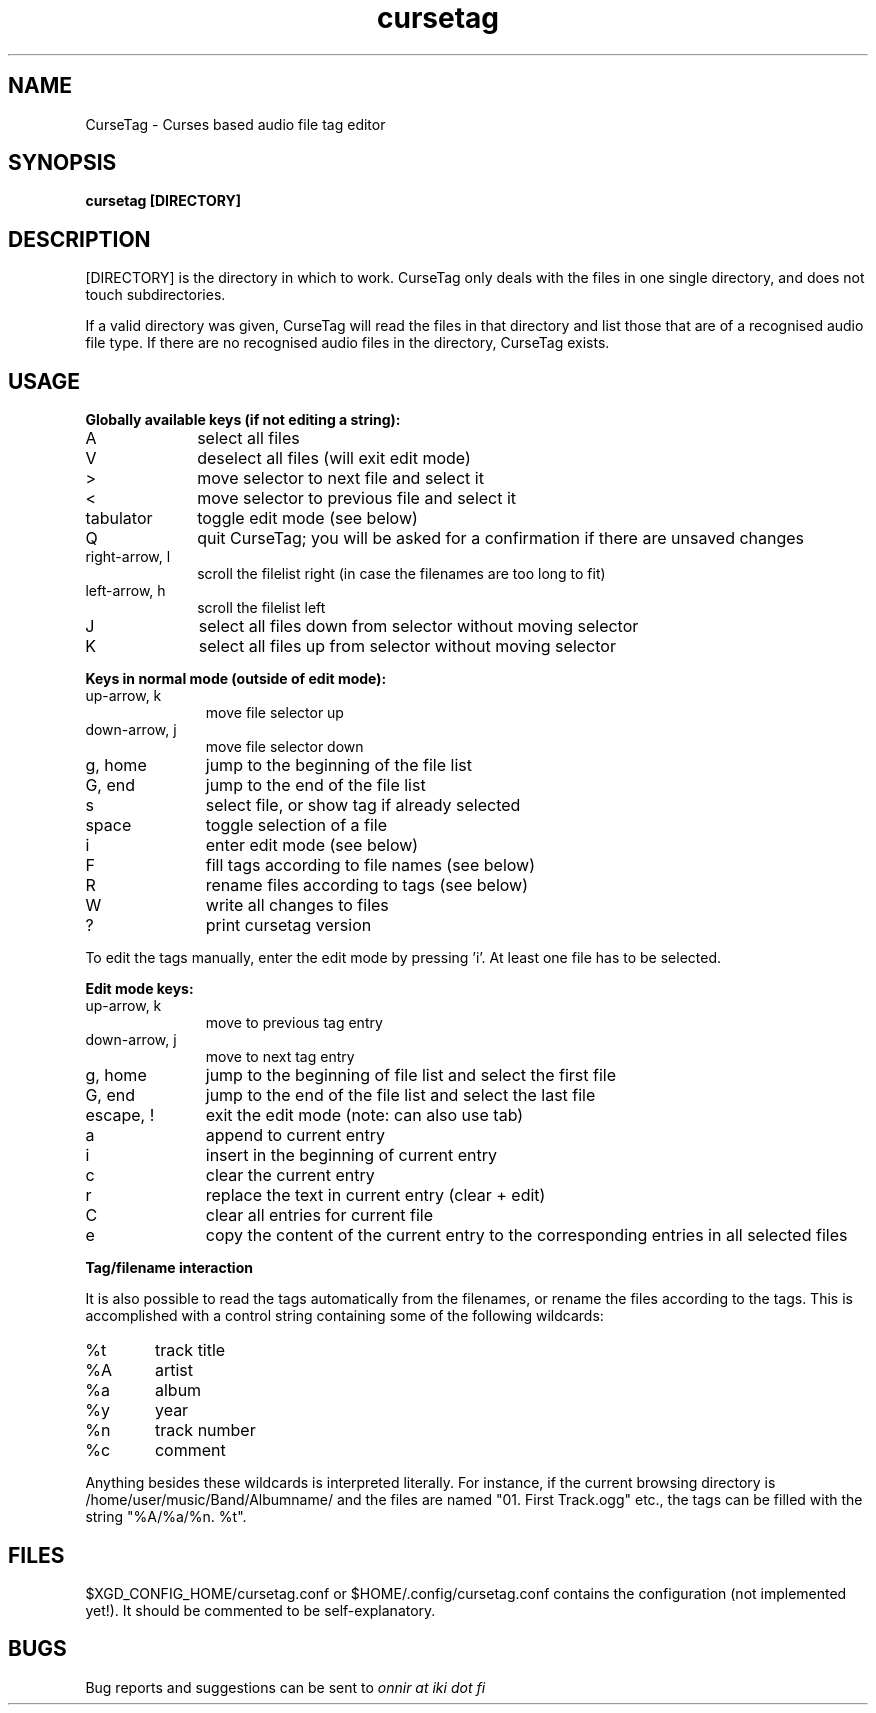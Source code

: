 .TH cursetag
.SH NAME
CurseTag - Curses based audio file tag editor
.SH SYNOPSIS
.B "cursetag" [DIRECTORY]
.SH DESCRIPTION
.PP
[DIRECTORY] is the directory in which to work. CurseTag only deals with the files in one single directory, and does not touch subdirectories.
.PP
If a valid directory was given, CurseTag will read the files in that directory and list those that are of a recognised audio file type. If there are no recognised audio files in the directory, CurseTag exists.
.SH USAGE
.PP
.B "Globally available keys (if not editing a string):"
.TP 10
A
select all files
.TP
V
deselect all files (will exit edit mode)
.TP
>
move selector to next file and select it
.TP
<
move selector to previous file and select it
.TP
tabulator
toggle edit mode (see below)
.TP
Q
quit CurseTag; you will be asked for a confirmation if there are unsaved changes
.TP
right-arrow, l
scroll the filelist right (in case the filenames are too long to fit)
.TP
left-arrow, h
scroll the filelist left
.TP
J
select all files down from selector without moving selector
.TP
K
select all files up from selector without moving selector
.PP
.B "Keys in normal mode (outside of edit mode):"
.TP 11
up-arrow, k
move file selector up
.TP
down-arrow, j
move file selector down
.TP
g, home
jump to the beginning of the file list
.TP
G, end
jump to the end of the file list
.TP
s
select file, or show tag if already selected
.TP
space
toggle selection of a file
.TP
i
enter edit mode (see below)
.TP
F
fill tags according to file names (see below)
.TP
R
rename files according to tags (see below)
.TP
W
write all changes to files
.TP
?
print cursetag version
.PP
To edit the tags manually, enter the edit mode by pressing 'i'. At least one file has to be
selected.
.PP
.B "Edit mode keys:"
.TP 11
up-arrow, k
move to previous tag entry
.TP
down-arrow, j
move to next tag entry
.TP
g, home
jump to the beginning of file list and select the first file
.TP
G, end
jump to the end of the file list and select the last file
.TP
escape, !
exit the edit mode (note: can also use tab)
.TP
a
append to current entry
.TP
i
insert in the beginning of current entry
.TP
c
clear the current entry
.TP
r
replace the text in current entry (clear + edit)
.TP
C
clear all entries for current file
.TP
e
copy the content of the current entry to the corresponding entries in all selected files
.PP
.B "Tag/filename interaction"
.PP
It is also possible to read the tags automatically from the filenames, or rename the files according to the tags.
This is accomplished with a control string containing some of the following wildcards:
.TP 6
%t
track title
.TP
%A
artist
.TP
%a
album
.TP
%y
year
.TP
%n
track number
.TP
%c
comment
.PP
Anything besides these wildcards is interpreted literally. For instance, if the current browsing directory is /home/user/music/Band/Albumname/ and the files are named "01. First Track.ogg" etc., the tags can be filled with the string "%A/%a/%n. %t".
.SH FILES
.PP
$XGD_CONFIG_HOME/cursetag.conf
or
$HOME/.config/cursetag.conf
contains the configuration (not implemented yet!). It should be commented to be self-explanatory.
.SH BUGS
Bug reports and suggestions can be sent to
.I "onnir at iki dot fi"

